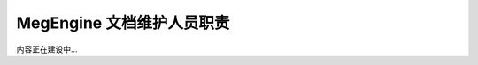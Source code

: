.. _maintainer-responsibility:

==========================
MegEngine 文档维护人员职责
==========================

内容正在建设中...

